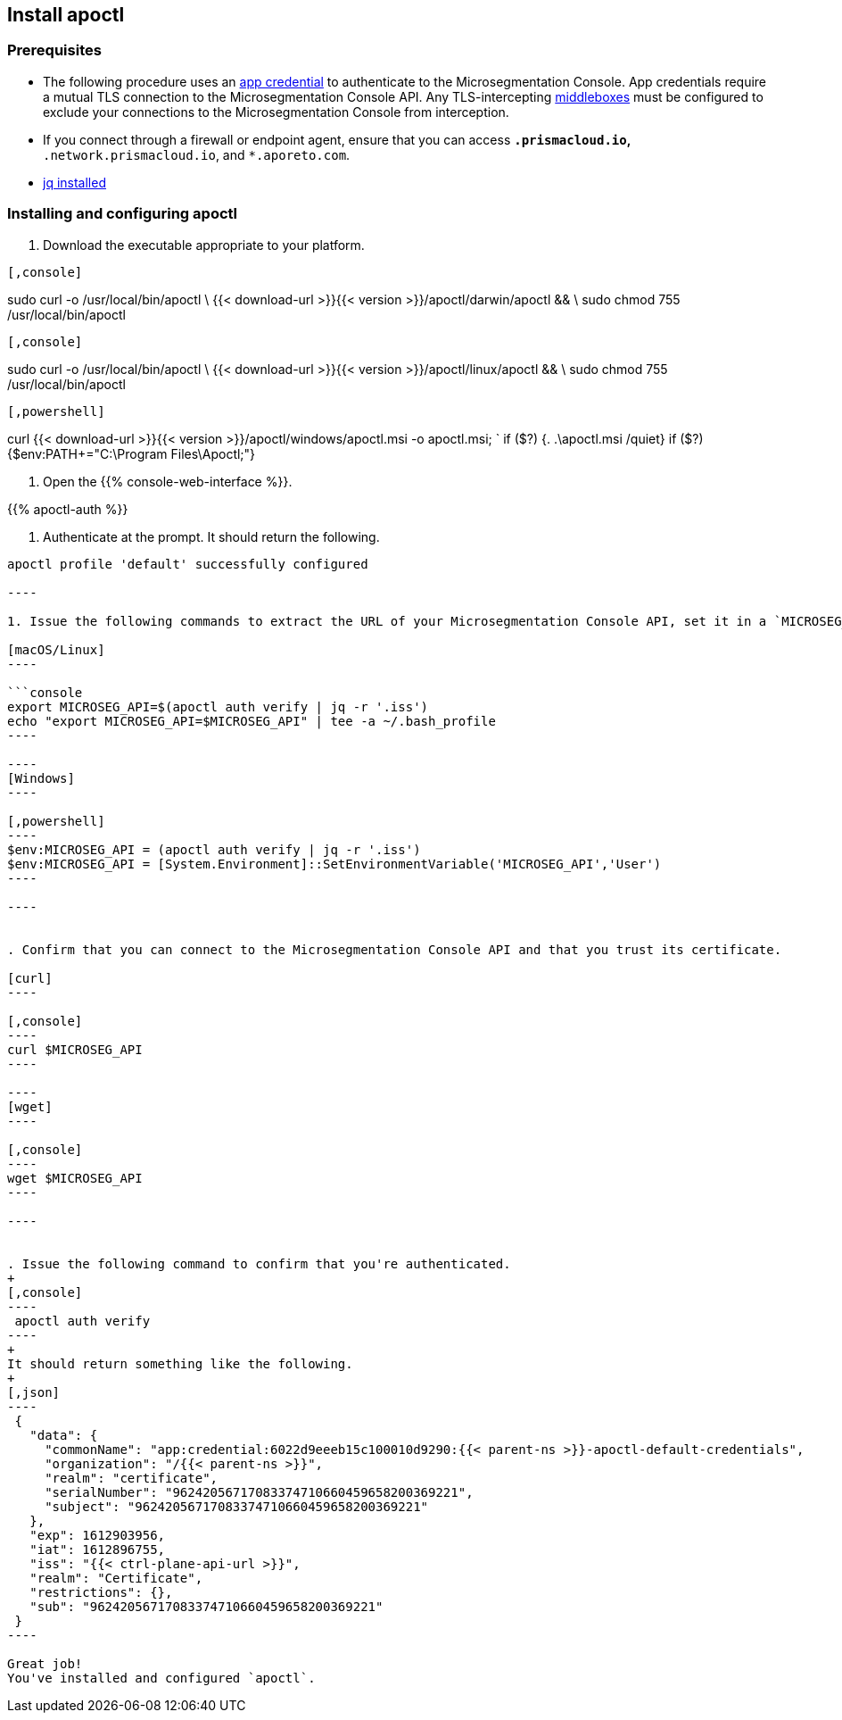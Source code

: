 == Install apoctl

//'''
//
//title: Install apoctl
//type: single
//url: "/5.0/start/install-apoctl/"
//weight: 20
//menu:
//  5.0:
//    parent: "start"
//    identifier: "apoctl"
//canonical: https://docs.aporeto.com/saas/start/apoctl/
//aliases: [
//  "./apoctl/mac-linux/",
//  "apoctl/windows/",
//  "/apoctl/"
//]
//
//'''

=== Prerequisites

* The following procedure uses an xref:../concepts/app-cred-token.adoc[app credential] to authenticate to the Microsegmentation Console.
App credentials require a mutual TLS connection to the Microsegmentation Console API.
Any TLS-intercepting https://tools.ietf.org/html/rfc3234[middleboxes] must be configured to exclude your connections to the Microsegmentation Console from interception.
* If you connect through a firewall or endpoint agent, ensure that you can access `*.prismacloud.io`, `*.network.prismacloud.io`, and `*.aporeto.com`.
* https://stedolan.github.io/jq/download/[jq installed]

[.task]
=== Installing and configuring apoctl

. Download the executable appropriate to your platform.

[macOS]
----

[,console]
----
sudo curl -o /usr/local/bin/apoctl \
  {{< download-url >}}{{< version >}}/apoctl/darwin/apoctl && \
sudo chmod 755 /usr/local/bin/apoctl
----

----
[Linux]
----

[,console]
----
sudo curl -o /usr/local/bin/apoctl \
  {{< download-url >}}{{< version >}}/apoctl/linux/apoctl && \
sudo chmod 755 /usr/local/bin/apoctl
----

----
[Windows]
----

[,powershell]
----
curl {{< download-url >}}{{< version >}}/apoctl/windows/apoctl.msi -o apoctl.msi; `
if ($?) {. .\apoctl.msi /quiet}
if ($?) {$env:PATH+="C:\Program Files\Apoctl;"}
----

----


. Open the {{% console-web-interface %}}.

{{% apoctl-auth %}}

. Authenticate at the prompt.
It should return the following.

```console output
apoctl profile 'default' successfully configured

----

1. Issue the following commands to extract the URL of your Microsegmentation Console API, set it in a `MICROSEG_API` environment variable, and ensure that the environment variable persists across sessions.

[macOS/Linux]
----

```console
export MICROSEG_API=$(apoctl auth verify | jq -r '.iss')
echo "export MICROSEG_API=$MICROSEG_API" | tee -a ~/.bash_profile
----

----
[Windows]
----

[,powershell]
----
$env:MICROSEG_API = (apoctl auth verify | jq -r '.iss')
$env:MICROSEG_API = [System.Environment]::SetEnvironmentVariable('MICROSEG_API','User')
----

----


. Confirm that you can connect to the Microsegmentation Console API and that you trust its certificate.

[curl]
----

[,console]
----
curl $MICROSEG_API
----

----
[wget]
----

[,console]
----
wget $MICROSEG_API
----

----


. Issue the following command to confirm that you're authenticated.
+
[,console]
----
 apoctl auth verify
----
+
It should return something like the following.
+
[,json]
----
 {
   "data": {
     "commonName": "app:credential:6022d9eeeb15c100010d9290:{{< parent-ns >}}-apoctl-default-credentials",
     "organization": "/{{< parent-ns >}}",
     "realm": "certificate",
     "serialNumber": "96242056717083374710660459658200369221",
     "subject": "96242056717083374710660459658200369221"
   },
   "exp": 1612903956,
   "iat": 1612896755,
   "iss": "{{< ctrl-plane-api-url >}}",
   "realm": "Certificate",
   "restrictions": {},
   "sub": "96242056717083374710660459658200369221"
 }
----

Great job!
You've installed and configured `apoctl`.
